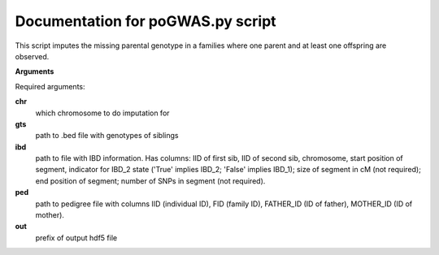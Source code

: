 Documentation for poGWAS.py script
====================================

This script imputes the missing parental genotype in a families where one parent and at least one offspring are observed.

**Arguments**

Required arguments:

**chr**
    which chromosome to do imputation for

**gts**
    path to .bed file with genotypes of siblings

**ibd**
    path to file with IBD information. Has columns: IID of first sib, IID of second sib, chromosome, start position of segment,
    indicator for IBD_2 state ('True' implies IBD_2; 'False' implies IBD_1); size of segment in cM (not required); end position of segment;
    number of SNPs in segment (not required).

**ped**
    path to pedigree file with columns IID (individual ID), FID (family ID), FATHER_ID (ID of father), MOTHER_ID (ID of mother).

**out**
    prefix of output hdf5 file